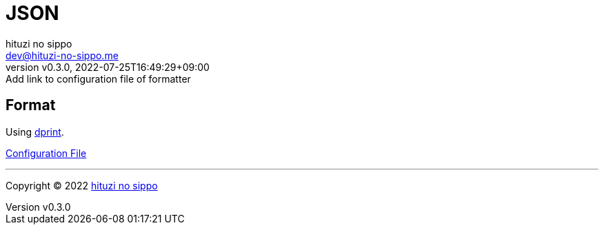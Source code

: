 = JSON
:author: hituzi no sippo
:email: dev@hituzi-no-sippo.me
:revnumber: v0.3.0
:revdate: 2022-07-25T16:49:29+09:00
:revremark: Add link to configuration file of formatter
:description: JSON
:copyright: Copyright (C) 2022 {author}
// Custom Attributes
:creation_date: 2022-07-24T16:31:37+09:00
:root_directory: ../../..

== Format

:dprint_url: https://dprint.dev/
Using link:{dprint_url}[dprint^].

link:{root_directory}/.dprint.json[Configuration File^]


'''

:author_link: link:https://github.com/hituzi-no-sippo[{author}^]
Copyright (C) 2022 {author_link}
